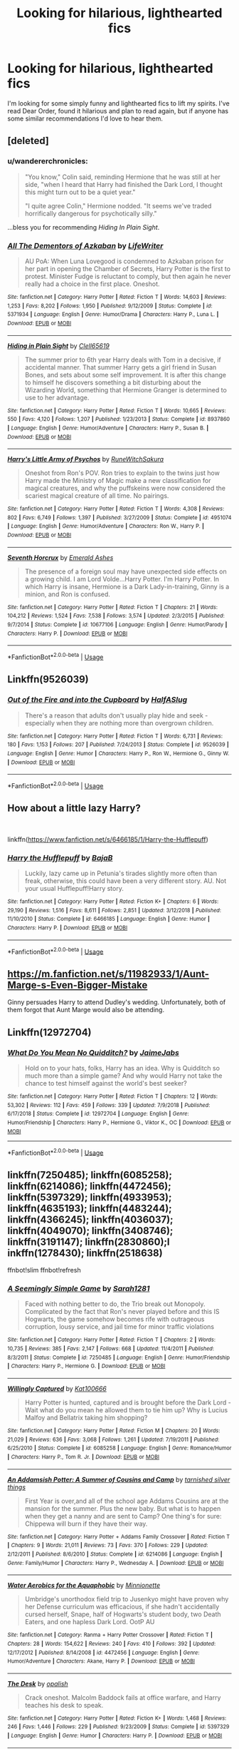 #+TITLE: Looking for hilarious, lighthearted fics

* Looking for hilarious, lighthearted fics
:PROPERTIES:
:Author: Little_House21
:Score: 18
:DateUnix: 1563046726.0
:DateShort: 2019-Jul-14
:FlairText: Request
:END:
I'm looking for some simply funny and lighthearted fics to lift my spirits. I've read Dear Order, found it hilarious and plan to read again, but if anyone has some similar recommendations I'd love to hear them.


** [deleted]
:PROPERTIES:
:Score: 9
:DateUnix: 1563050687.0
:DateShort: 2019-Jul-14
:END:

*** u/wandererchronicles:
#+begin_quote
  "You know," Colin said, reminding Hermione that he was still at her side, "when I heard that Harry had finished the Dark Lord, I thought this might turn out to be a quiet year."

  "I quite agree Colin," Hermione nodded. "It seems we've traded horrifically dangerous for psychotically silly."
#+end_quote

...bless you for recommending /Hiding In Plain Sight/.
:PROPERTIES:
:Author: wandererchronicles
:Score: 3
:DateUnix: 1563109232.0
:DateShort: 2019-Jul-14
:END:


*** [[https://www.fanfiction.net/s/5371934/1/][*/All The Dementors of Azkaban/*]] by [[https://www.fanfiction.net/u/592387/LifeWriter][/LifeWriter/]]

#+begin_quote
  AU PoA: When Luna Lovegood is condemned to Azkaban prison for her part in opening the Chamber of Secrets, Harry Potter is the first to protest. Minister Fudge is reluctant to comply, but then again he never really had a choice in the first place. Oneshot.
#+end_quote

^{/Site/:} ^{fanfiction.net} ^{*|*} ^{/Category/:} ^{Harry} ^{Potter} ^{*|*} ^{/Rated/:} ^{Fiction} ^{T} ^{*|*} ^{/Words/:} ^{14,603} ^{*|*} ^{/Reviews/:} ^{1,253} ^{*|*} ^{/Favs/:} ^{8,202} ^{*|*} ^{/Follows/:} ^{1,950} ^{*|*} ^{/Published/:} ^{9/12/2009} ^{*|*} ^{/Status/:} ^{Complete} ^{*|*} ^{/id/:} ^{5371934} ^{*|*} ^{/Language/:} ^{English} ^{*|*} ^{/Genre/:} ^{Humor/Drama} ^{*|*} ^{/Characters/:} ^{Harry} ^{P.,} ^{Luna} ^{L.} ^{*|*} ^{/Download/:} ^{[[http://www.ff2ebook.com/old/ffn-bot/index.php?id=5371934&source=ff&filetype=epub][EPUB]]} ^{or} ^{[[http://www.ff2ebook.com/old/ffn-bot/index.php?id=5371934&source=ff&filetype=mobi][MOBI]]}

--------------

[[https://www.fanfiction.net/s/8937860/1/][*/Hiding in Plain Sight/*]] by [[https://www.fanfiction.net/u/1298529/Clell65619][/Clell65619/]]

#+begin_quote
  The summer prior to 6th year Harry deals with Tom in a decisive, if accidental manner. That summer Harry gets a girl friend in Susan Bones, and sets about some self improvement. It is after this change to himself he discovers something a bit disturbing about the Wizarding World, something that Hermione Granger is determined to use to her advantage.
#+end_quote

^{/Site/:} ^{fanfiction.net} ^{*|*} ^{/Category/:} ^{Harry} ^{Potter} ^{*|*} ^{/Rated/:} ^{Fiction} ^{T} ^{*|*} ^{/Words/:} ^{10,665} ^{*|*} ^{/Reviews/:} ^{550} ^{*|*} ^{/Favs/:} ^{4,120} ^{*|*} ^{/Follows/:} ^{1,207} ^{*|*} ^{/Published/:} ^{1/23/2013} ^{*|*} ^{/Status/:} ^{Complete} ^{*|*} ^{/id/:} ^{8937860} ^{*|*} ^{/Language/:} ^{English} ^{*|*} ^{/Genre/:} ^{Humor/Adventure} ^{*|*} ^{/Characters/:} ^{Harry} ^{P.,} ^{Susan} ^{B.} ^{*|*} ^{/Download/:} ^{[[http://www.ff2ebook.com/old/ffn-bot/index.php?id=8937860&source=ff&filetype=epub][EPUB]]} ^{or} ^{[[http://www.ff2ebook.com/old/ffn-bot/index.php?id=8937860&source=ff&filetype=mobi][MOBI]]}

--------------

[[https://www.fanfiction.net/s/4951074/1/][*/Harry's Little Army of Psychos/*]] by [[https://www.fanfiction.net/u/1122504/RuneWitchSakura][/RuneWitchSakura/]]

#+begin_quote
  Oneshot from Ron's POV. Ron tries to explain to the twins just how Harry made the Ministry of Magic make a new classification for magical creatures, and why the puffskeins were now considered the scariest magical creature of all time. No pairings.
#+end_quote

^{/Site/:} ^{fanfiction.net} ^{*|*} ^{/Category/:} ^{Harry} ^{Potter} ^{*|*} ^{/Rated/:} ^{Fiction} ^{T} ^{*|*} ^{/Words/:} ^{4,308} ^{*|*} ^{/Reviews/:} ^{802} ^{*|*} ^{/Favs/:} ^{6,749} ^{*|*} ^{/Follows/:} ^{1,397} ^{*|*} ^{/Published/:} ^{3/27/2009} ^{*|*} ^{/Status/:} ^{Complete} ^{*|*} ^{/id/:} ^{4951074} ^{*|*} ^{/Language/:} ^{English} ^{*|*} ^{/Genre/:} ^{Humor/Adventure} ^{*|*} ^{/Characters/:} ^{Ron} ^{W.,} ^{Harry} ^{P.} ^{*|*} ^{/Download/:} ^{[[http://www.ff2ebook.com/old/ffn-bot/index.php?id=4951074&source=ff&filetype=epub][EPUB]]} ^{or} ^{[[http://www.ff2ebook.com/old/ffn-bot/index.php?id=4951074&source=ff&filetype=mobi][MOBI]]}

--------------

[[https://www.fanfiction.net/s/10677106/1/][*/Seventh Horcrux/*]] by [[https://www.fanfiction.net/u/4112736/Emerald-Ashes][/Emerald Ashes/]]

#+begin_quote
  The presence of a foreign soul may have unexpected side effects on a growing child. I am Lord Volde...Harry Potter. I'm Harry Potter. In which Harry is insane, Hermione is a Dark Lady-in-training, Ginny is a minion, and Ron is confused.
#+end_quote

^{/Site/:} ^{fanfiction.net} ^{*|*} ^{/Category/:} ^{Harry} ^{Potter} ^{*|*} ^{/Rated/:} ^{Fiction} ^{T} ^{*|*} ^{/Chapters/:} ^{21} ^{*|*} ^{/Words/:} ^{104,212} ^{*|*} ^{/Reviews/:} ^{1,524} ^{*|*} ^{/Favs/:} ^{7,538} ^{*|*} ^{/Follows/:} ^{3,574} ^{*|*} ^{/Updated/:} ^{2/3/2015} ^{*|*} ^{/Published/:} ^{9/7/2014} ^{*|*} ^{/Status/:} ^{Complete} ^{*|*} ^{/id/:} ^{10677106} ^{*|*} ^{/Language/:} ^{English} ^{*|*} ^{/Genre/:} ^{Humor/Parody} ^{*|*} ^{/Characters/:} ^{Harry} ^{P.} ^{*|*} ^{/Download/:} ^{[[http://www.ff2ebook.com/old/ffn-bot/index.php?id=10677106&source=ff&filetype=epub][EPUB]]} ^{or} ^{[[http://www.ff2ebook.com/old/ffn-bot/index.php?id=10677106&source=ff&filetype=mobi][MOBI]]}

--------------

*FanfictionBot*^{2.0.0-beta} | [[https://github.com/tusing/reddit-ffn-bot/wiki/Usage][Usage]]
:PROPERTIES:
:Author: FanfictionBot
:Score: 1
:DateUnix: 1563051025.0
:DateShort: 2019-Jul-14
:END:


** Linkffn(9526039)
:PROPERTIES:
:Author: MamutofRedwall
:Score: 9
:DateUnix: 1563047861.0
:DateShort: 2019-Jul-14
:END:

*** [[https://www.fanfiction.net/s/9526039/1/][*/Out of the Fire and into the Cupboard/*]] by [[https://www.fanfiction.net/u/3955920/HalfASlug][/HalfASlug/]]

#+begin_quote
  There's a reason that adults don't usually play hide and seek - especially when they are nothing more than overgrown children.
#+end_quote

^{/Site/:} ^{fanfiction.net} ^{*|*} ^{/Category/:} ^{Harry} ^{Potter} ^{*|*} ^{/Rated/:} ^{Fiction} ^{T} ^{*|*} ^{/Words/:} ^{6,731} ^{*|*} ^{/Reviews/:} ^{180} ^{*|*} ^{/Favs/:} ^{1,153} ^{*|*} ^{/Follows/:} ^{207} ^{*|*} ^{/Published/:} ^{7/24/2013} ^{*|*} ^{/Status/:} ^{Complete} ^{*|*} ^{/id/:} ^{9526039} ^{*|*} ^{/Language/:} ^{English} ^{*|*} ^{/Genre/:} ^{Humor} ^{*|*} ^{/Characters/:} ^{Harry} ^{P.,} ^{Ron} ^{W.,} ^{Hermione} ^{G.,} ^{Ginny} ^{W.} ^{*|*} ^{/Download/:} ^{[[http://www.ff2ebook.com/old/ffn-bot/index.php?id=9526039&source=ff&filetype=epub][EPUB]]} ^{or} ^{[[http://www.ff2ebook.com/old/ffn-bot/index.php?id=9526039&source=ff&filetype=mobi][MOBI]]}

--------------

*FanfictionBot*^{2.0.0-beta} | [[https://github.com/tusing/reddit-ffn-bot/wiki/Usage][Usage]]
:PROPERTIES:
:Author: FanfictionBot
:Score: 1
:DateUnix: 1563047876.0
:DateShort: 2019-Jul-14
:END:


** How about a little lazy Harry?

​

linkffn([[https://www.fanfiction.net/s/6466185/1/Harry-the-Hufflepuff]])
:PROPERTIES:
:Author: richardjreidii
:Score: 4
:DateUnix: 1563073627.0
:DateShort: 2019-Jul-14
:END:

*** [[https://www.fanfiction.net/s/6466185/1/][*/Harry the Hufflepuff/*]] by [[https://www.fanfiction.net/u/943028/BajaB][/BajaB/]]

#+begin_quote
  Luckily, lazy came up in Petunia's tirades slightly more often than freak, otherwise, this could have been a very different story. AU. Not your usual Hufflepuff!Harry story.
#+end_quote

^{/Site/:} ^{fanfiction.net} ^{*|*} ^{/Category/:} ^{Harry} ^{Potter} ^{*|*} ^{/Rated/:} ^{Fiction} ^{K+} ^{*|*} ^{/Chapters/:} ^{6} ^{*|*} ^{/Words/:} ^{29,190} ^{*|*} ^{/Reviews/:} ^{1,516} ^{*|*} ^{/Favs/:} ^{8,611} ^{*|*} ^{/Follows/:} ^{2,851} ^{*|*} ^{/Updated/:} ^{3/12/2018} ^{*|*} ^{/Published/:} ^{11/10/2010} ^{*|*} ^{/Status/:} ^{Complete} ^{*|*} ^{/id/:} ^{6466185} ^{*|*} ^{/Language/:} ^{English} ^{*|*} ^{/Genre/:} ^{Humor} ^{*|*} ^{/Characters/:} ^{Harry} ^{P.} ^{*|*} ^{/Download/:} ^{[[http://www.ff2ebook.com/old/ffn-bot/index.php?id=6466185&source=ff&filetype=epub][EPUB]]} ^{or} ^{[[http://www.ff2ebook.com/old/ffn-bot/index.php?id=6466185&source=ff&filetype=mobi][MOBI]]}

--------------

*FanfictionBot*^{2.0.0-beta} | [[https://github.com/tusing/reddit-ffn-bot/wiki/Usage][Usage]]
:PROPERTIES:
:Author: FanfictionBot
:Score: 1
:DateUnix: 1563073673.0
:DateShort: 2019-Jul-14
:END:


** [[https://m.fanfiction.net/s/11982933/1/Aunt-Marge-s-Even-Bigger-Mistake]]

Ginny persuades Harry to attend Dudley's wedding. Unfortunately, both of them forgot that Aunt Marge would also be attending.
:PROPERTIES:
:Author: YuGonplei
:Score: 6
:DateUnix: 1563055661.0
:DateShort: 2019-Jul-14
:END:


** Linkffn(12972704)
:PROPERTIES:
:Author: JaimeJabs
:Score: 2
:DateUnix: 1563050667.0
:DateShort: 2019-Jul-14
:END:

*** [[https://www.fanfiction.net/s/12972704/1/][*/What Do You Mean No Quidditch?/*]] by [[https://www.fanfiction.net/u/7221605/JaimeJabs][/JaimeJabs/]]

#+begin_quote
  Hold on to your hats, folks, Harry has an idea. Why is Quidditch so much more than a simple game? And why would Harry not take the chance to test himself against the world's best seeker?
#+end_quote

^{/Site/:} ^{fanfiction.net} ^{*|*} ^{/Category/:} ^{Harry} ^{Potter} ^{*|*} ^{/Rated/:} ^{Fiction} ^{T} ^{*|*} ^{/Chapters/:} ^{12} ^{*|*} ^{/Words/:} ^{53,302} ^{*|*} ^{/Reviews/:} ^{112} ^{*|*} ^{/Favs/:} ^{459} ^{*|*} ^{/Follows/:} ^{339} ^{*|*} ^{/Updated/:} ^{7/9/2018} ^{*|*} ^{/Published/:} ^{6/17/2018} ^{*|*} ^{/Status/:} ^{Complete} ^{*|*} ^{/id/:} ^{12972704} ^{*|*} ^{/Language/:} ^{English} ^{*|*} ^{/Genre/:} ^{Humor/Friendship} ^{*|*} ^{/Characters/:} ^{Harry} ^{P.,} ^{Hermione} ^{G.,} ^{Viktor} ^{K.,} ^{OC} ^{*|*} ^{/Download/:} ^{[[http://www.ff2ebook.com/old/ffn-bot/index.php?id=12972704&source=ff&filetype=epub][EPUB]]} ^{or} ^{[[http://www.ff2ebook.com/old/ffn-bot/index.php?id=12972704&source=ff&filetype=mobi][MOBI]]}

--------------

*FanfictionBot*^{2.0.0-beta} | [[https://github.com/tusing/reddit-ffn-bot/wiki/Usage][Usage]]
:PROPERTIES:
:Author: FanfictionBot
:Score: 1
:DateUnix: 1563050682.0
:DateShort: 2019-Jul-14
:END:


** linkffn(7250485); linkffn(6085258); linkffn(6214086); linkffn(4472456); linkffn(5397329); linkffn(4933953); linkffn(4635193); linkffn(4483244); linkffn(4366245); linkffn(4036037); linkffn(4049070); linkffn(3408746); linkffn(3191147); linkffn(2830860);l inkffn(1278430); linkffn(2518638)

ffnbot!slim ffnbot!refresh
:PROPERTIES:
:Author: LurkingFromTheShadow
:Score: 2
:DateUnix: 1563085241.0
:DateShort: 2019-Jul-14
:END:

*** [[https://www.fanfiction.net/s/7250485/1/][*/A Seemingly Simple Game/*]] by [[https://www.fanfiction.net/u/674180/Sarah1281][/Sarah1281/]]

#+begin_quote
  Faced with nothing better to do, the Trio break out Monopoly. Complicated by the fact that Ron's never played before and this IS Hogwarts, the game somehow becomes rife with outrageous corruption, lousy service, and jail time for minor traffic violations
#+end_quote

^{/Site/:} ^{fanfiction.net} ^{*|*} ^{/Category/:} ^{Harry} ^{Potter} ^{*|*} ^{/Rated/:} ^{Fiction} ^{T} ^{*|*} ^{/Chapters/:} ^{2} ^{*|*} ^{/Words/:} ^{10,735} ^{*|*} ^{/Reviews/:} ^{385} ^{*|*} ^{/Favs/:} ^{2,147} ^{*|*} ^{/Follows/:} ^{668} ^{*|*} ^{/Updated/:} ^{11/4/2011} ^{*|*} ^{/Published/:} ^{8/3/2011} ^{*|*} ^{/Status/:} ^{Complete} ^{*|*} ^{/id/:} ^{7250485} ^{*|*} ^{/Language/:} ^{English} ^{*|*} ^{/Genre/:} ^{Humor/Friendship} ^{*|*} ^{/Characters/:} ^{Harry} ^{P.,} ^{Hermione} ^{G.} ^{*|*} ^{/Download/:} ^{[[http://www.ff2ebook.com/old/ffn-bot/index.php?id=7250485&source=ff&filetype=epub][EPUB]]} ^{or} ^{[[http://www.ff2ebook.com/old/ffn-bot/index.php?id=7250485&source=ff&filetype=mobi][MOBI]]}

--------------

[[https://www.fanfiction.net/s/6085258/1/][*/Willingly Captured/*]] by [[https://www.fanfiction.net/u/1178869/Kat100666][/Kat100666/]]

#+begin_quote
  Harry Potter is hunted, captured and is brought before the Dark Lord - Wait what do you mean he allowed them to tie him up? Why is Lucius Malfoy and Bellatrix taking him shopping?
#+end_quote

^{/Site/:} ^{fanfiction.net} ^{*|*} ^{/Category/:} ^{Harry} ^{Potter} ^{*|*} ^{/Rated/:} ^{Fiction} ^{M} ^{*|*} ^{/Chapters/:} ^{20} ^{*|*} ^{/Words/:} ^{21,029} ^{*|*} ^{/Reviews/:} ^{636} ^{*|*} ^{/Favs/:} ^{3,068} ^{*|*} ^{/Follows/:} ^{1,261} ^{*|*} ^{/Updated/:} ^{7/19/2011} ^{*|*} ^{/Published/:} ^{6/25/2010} ^{*|*} ^{/Status/:} ^{Complete} ^{*|*} ^{/id/:} ^{6085258} ^{*|*} ^{/Language/:} ^{English} ^{*|*} ^{/Genre/:} ^{Romance/Humor} ^{*|*} ^{/Characters/:} ^{Harry} ^{P.,} ^{Tom} ^{R.} ^{Jr.} ^{*|*} ^{/Download/:} ^{[[http://www.ff2ebook.com/old/ffn-bot/index.php?id=6085258&source=ff&filetype=epub][EPUB]]} ^{or} ^{[[http://www.ff2ebook.com/old/ffn-bot/index.php?id=6085258&source=ff&filetype=mobi][MOBI]]}

--------------

[[https://www.fanfiction.net/s/6214086/1/][*/An Addamsish Potter: A Summer of Cousins and Camp/*]] by [[https://www.fanfiction.net/u/2309927/tarnished-silver-things][/tarnished silver things/]]

#+begin_quote
  First Year is over,and all of the school age Addams Cousins are at the mansion for the summer. Plus the new baby. But what is to happen when they get a nanny and are sent to Camp? One thing's for sure: Chippewa will burn if they have their way.
#+end_quote

^{/Site/:} ^{fanfiction.net} ^{*|*} ^{/Category/:} ^{Harry} ^{Potter} ^{+} ^{Addams} ^{Family} ^{Crossover} ^{*|*} ^{/Rated/:} ^{Fiction} ^{T} ^{*|*} ^{/Chapters/:} ^{9} ^{*|*} ^{/Words/:} ^{21,011} ^{*|*} ^{/Reviews/:} ^{73} ^{*|*} ^{/Favs/:} ^{370} ^{*|*} ^{/Follows/:} ^{229} ^{*|*} ^{/Updated/:} ^{2/12/2011} ^{*|*} ^{/Published/:} ^{8/6/2010} ^{*|*} ^{/Status/:} ^{Complete} ^{*|*} ^{/id/:} ^{6214086} ^{*|*} ^{/Language/:} ^{English} ^{*|*} ^{/Genre/:} ^{Family/Humor} ^{*|*} ^{/Characters/:} ^{Harry} ^{P.,} ^{Wednesday} ^{A.} ^{*|*} ^{/Download/:} ^{[[http://www.ff2ebook.com/old/ffn-bot/index.php?id=6214086&source=ff&filetype=epub][EPUB]]} ^{or} ^{[[http://www.ff2ebook.com/old/ffn-bot/index.php?id=6214086&source=ff&filetype=mobi][MOBI]]}

--------------

[[https://www.fanfiction.net/s/4472456/1/][*/Water Aerobics for the Aquaphobic/*]] by [[https://www.fanfiction.net/u/180909/Minnionette][/Minnionette/]]

#+begin_quote
  Umbridge's unorthodox field trip to Jusenkyo might have proven why her Defense curriculum was efficacious, if she hadn't accidentally cursed herself, Snape, half of Hogwarts's student body, two Death Eaters, and one hapless Dark Lord. OotP AU
#+end_quote

^{/Site/:} ^{fanfiction.net} ^{*|*} ^{/Category/:} ^{Ranma} ^{+} ^{Harry} ^{Potter} ^{Crossover} ^{*|*} ^{/Rated/:} ^{Fiction} ^{T} ^{*|*} ^{/Chapters/:} ^{28} ^{*|*} ^{/Words/:} ^{154,622} ^{*|*} ^{/Reviews/:} ^{240} ^{*|*} ^{/Favs/:} ^{410} ^{*|*} ^{/Follows/:} ^{392} ^{*|*} ^{/Updated/:} ^{12/17/2012} ^{*|*} ^{/Published/:} ^{8/14/2008} ^{*|*} ^{/id/:} ^{4472456} ^{*|*} ^{/Language/:} ^{English} ^{*|*} ^{/Genre/:} ^{Humor/Adventure} ^{*|*} ^{/Characters/:} ^{Akane,} ^{Harry} ^{P.} ^{*|*} ^{/Download/:} ^{[[http://www.ff2ebook.com/old/ffn-bot/index.php?id=4472456&source=ff&filetype=epub][EPUB]]} ^{or} ^{[[http://www.ff2ebook.com/old/ffn-bot/index.php?id=4472456&source=ff&filetype=mobi][MOBI]]}

--------------

[[https://www.fanfiction.net/s/5397329/1/][*/The Desk/*]] by [[https://www.fanfiction.net/u/188153/opalish][/opalish/]]

#+begin_quote
  Crack oneshot. Malcolm Baddock fails at office warfare, and Harry teaches his desk to speak.
#+end_quote

^{/Site/:} ^{fanfiction.net} ^{*|*} ^{/Category/:} ^{Harry} ^{Potter} ^{*|*} ^{/Rated/:} ^{Fiction} ^{K+} ^{*|*} ^{/Words/:} ^{1,468} ^{*|*} ^{/Reviews/:} ^{246} ^{*|*} ^{/Favs/:} ^{1,446} ^{*|*} ^{/Follows/:} ^{229} ^{*|*} ^{/Published/:} ^{9/23/2009} ^{*|*} ^{/Status/:} ^{Complete} ^{*|*} ^{/id/:} ^{5397329} ^{*|*} ^{/Language/:} ^{English} ^{*|*} ^{/Genre/:} ^{Humor} ^{*|*} ^{/Characters/:} ^{Harry} ^{P.} ^{*|*} ^{/Download/:} ^{[[http://www.ff2ebook.com/old/ffn-bot/index.php?id=5397329&source=ff&filetype=epub][EPUB]]} ^{or} ^{[[http://www.ff2ebook.com/old/ffn-bot/index.php?id=5397329&source=ff&filetype=mobi][MOBI]]}

--------------

[[https://www.fanfiction.net/s/4933953/1/][*/Animal Hospital/*]] by [[https://www.fanfiction.net/u/1594162/Kristabelle-Nymph][/Kristabelle Nymph/]]

#+begin_quote
  When someone pitched the idea of live episodes of 'Animal Hospital' no one took the risks of Hogwarts students and full moons into account. Poor, poor Remus.
#+end_quote

^{/Site/:} ^{fanfiction.net} ^{*|*} ^{/Category/:} ^{Harry} ^{Potter} ^{*|*} ^{/Rated/:} ^{Fiction} ^{T} ^{*|*} ^{/Words/:} ^{890} ^{*|*} ^{/Reviews/:} ^{5} ^{*|*} ^{/Favs/:} ^{2} ^{*|*} ^{/Published/:} ^{3/19/2009} ^{*|*} ^{/Status/:} ^{Complete} ^{*|*} ^{/id/:} ^{4933953} ^{*|*} ^{/Language/:} ^{English} ^{*|*} ^{/Genre/:} ^{Humor} ^{*|*} ^{/Characters/:} ^{Remus} ^{L.} ^{*|*} ^{/Download/:} ^{[[http://www.ff2ebook.com/old/ffn-bot/index.php?id=4933953&source=ff&filetype=epub][EPUB]]} ^{or} ^{[[http://www.ff2ebook.com/old/ffn-bot/index.php?id=4933953&source=ff&filetype=mobi][MOBI]]}

--------------

[[https://www.fanfiction.net/s/4635193/1/][*/Sick/*]] by [[https://www.fanfiction.net/u/1579314/imdeadsothere][/imdeadsothere/]]

#+begin_quote
  As a general rule, hospital suck. Even wizard hospitals. Fortunately for Harry he's got some crazy roommates to brighten up the fluorescent day. ONE-SHOT.
#+end_quote

^{/Site/:} ^{fanfiction.net} ^{*|*} ^{/Category/:} ^{Harry} ^{Potter} ^{*|*} ^{/Rated/:} ^{Fiction} ^{T} ^{*|*} ^{/Words/:} ^{1,414} ^{*|*} ^{/Reviews/:} ^{4} ^{*|*} ^{/Favs/:} ^{8} ^{*|*} ^{/Follows/:} ^{1} ^{*|*} ^{/Published/:} ^{11/3/2008} ^{*|*} ^{/Status/:} ^{Complete} ^{*|*} ^{/id/:} ^{4635193} ^{*|*} ^{/Language/:} ^{English} ^{*|*} ^{/Genre/:} ^{Humor} ^{*|*} ^{/Characters/:} ^{Harry} ^{P.} ^{*|*} ^{/Download/:} ^{[[http://www.ff2ebook.com/old/ffn-bot/index.php?id=4635193&source=ff&filetype=epub][EPUB]]} ^{or} ^{[[http://www.ff2ebook.com/old/ffn-bot/index.php?id=4635193&source=ff&filetype=mobi][MOBI]]}

--------------

[[https://www.fanfiction.net/s/4483244/1/][*/The Dolls Must Die/*]] by [[https://www.fanfiction.net/u/1579314/imdeadsothere][/imdeadsothere/]]

#+begin_quote
  Arch enemies Harry Potter and Draco Malfoy discover that they have a common enemy. They join forces to destroy this evil force of sadistic, murderous... dolls? NOT SLASH. ONE-SHOT.
#+end_quote

^{/Site/:} ^{fanfiction.net} ^{*|*} ^{/Category/:} ^{Harry} ^{Potter} ^{*|*} ^{/Rated/:} ^{Fiction} ^{T} ^{*|*} ^{/Words/:} ^{1,353} ^{*|*} ^{/Reviews/:} ^{5} ^{*|*} ^{/Favs/:} ^{12} ^{*|*} ^{/Follows/:} ^{4} ^{*|*} ^{/Published/:} ^{8/18/2008} ^{*|*} ^{/Status/:} ^{Complete} ^{*|*} ^{/id/:} ^{4483244} ^{*|*} ^{/Language/:} ^{English} ^{*|*} ^{/Genre/:} ^{Humor/Adventure} ^{*|*} ^{/Characters/:} ^{Harry} ^{P.,} ^{Draco} ^{M.} ^{*|*} ^{/Download/:} ^{[[http://www.ff2ebook.com/old/ffn-bot/index.php?id=4483244&source=ff&filetype=epub][EPUB]]} ^{or} ^{[[http://www.ff2ebook.com/old/ffn-bot/index.php?id=4483244&source=ff&filetype=mobi][MOBI]]}

--------------

*FanfictionBot*^{2.0.0-beta} | [[https://github.com/tusing/reddit-ffn-bot/wiki/Usage][Usage]]
:PROPERTIES:
:Author: FanfictionBot
:Score: 1
:DateUnix: 1563085297.0
:DateShort: 2019-Jul-14
:END:


*** [[https://www.fanfiction.net/s/4366245/1/][*/Fathers of the Year/*]] by [[https://www.fanfiction.net/u/188153/opalish][/opalish/]]

#+begin_quote
  Harry and Draco find ways to keep the hate alive. Albus Severus and Scorpius approve. NextGen oneshot crackfic ahoy!
#+end_quote

^{/Site/:} ^{fanfiction.net} ^{*|*} ^{/Category/:} ^{Harry} ^{Potter} ^{*|*} ^{/Rated/:} ^{Fiction} ^{K+} ^{*|*} ^{/Words/:} ^{531} ^{*|*} ^{/Reviews/:} ^{304} ^{*|*} ^{/Favs/:} ^{1,172} ^{*|*} ^{/Follows/:} ^{131} ^{*|*} ^{/Published/:} ^{7/2/2008} ^{*|*} ^{/Status/:} ^{Complete} ^{*|*} ^{/id/:} ^{4366245} ^{*|*} ^{/Language/:} ^{English} ^{*|*} ^{/Genre/:} ^{Humor} ^{*|*} ^{/Characters/:} ^{Harry} ^{P.,} ^{Draco} ^{M.} ^{*|*} ^{/Download/:} ^{[[http://www.ff2ebook.com/old/ffn-bot/index.php?id=4366245&source=ff&filetype=epub][EPUB]]} ^{or} ^{[[http://www.ff2ebook.com/old/ffn-bot/index.php?id=4366245&source=ff&filetype=mobi][MOBI]]}

--------------

[[https://www.fanfiction.net/s/4036037/1/][*/Two Weeks in the Alley/*]] by [[https://www.fanfiction.net/u/943028/BajaB][/BajaB/]]

#+begin_quote
  13 years old, a vault full of gold, and two unsupervised weeks in Diagon Alley -- What's a boy to do? Summer before PoA AU, some adult themes.
#+end_quote

^{/Site/:} ^{fanfiction.net} ^{*|*} ^{/Category/:} ^{Harry} ^{Potter} ^{*|*} ^{/Rated/:} ^{Fiction} ^{K+} ^{*|*} ^{/Words/:} ^{12,075} ^{*|*} ^{/Reviews/:} ^{356} ^{*|*} ^{/Favs/:} ^{3,177} ^{*|*} ^{/Follows/:} ^{800} ^{*|*} ^{/Published/:} ^{1/26/2008} ^{*|*} ^{/Status/:} ^{Complete} ^{*|*} ^{/id/:} ^{4036037} ^{*|*} ^{/Language/:} ^{English} ^{*|*} ^{/Genre/:} ^{Humor} ^{*|*} ^{/Characters/:} ^{Harry} ^{P.} ^{*|*} ^{/Download/:} ^{[[http://www.ff2ebook.com/old/ffn-bot/index.php?id=4036037&source=ff&filetype=epub][EPUB]]} ^{or} ^{[[http://www.ff2ebook.com/old/ffn-bot/index.php?id=4036037&source=ff&filetype=mobi][MOBI]]}

--------------

[[https://www.fanfiction.net/s/4049070/1/][*/Chaos in Hogwarts/*]] by [[https://www.fanfiction.net/u/805114/Mechconstrictor][/Mechconstrictor/]]

#+begin_quote
  Harry has defeated Voldemort and wishes for a peaceful life. Ron and Hermione are fighting too much for his sense of peace, so he takes matters into his own hands. He brings in Jerry Springer and Dr. Phil. Harry/Pansy. No slash. RW/HG and HG/DM
#+end_quote

^{/Site/:} ^{fanfiction.net} ^{*|*} ^{/Category/:} ^{Harry} ^{Potter} ^{*|*} ^{/Rated/:} ^{Fiction} ^{T} ^{*|*} ^{/Chapters/:} ^{2} ^{*|*} ^{/Words/:} ^{9,284} ^{*|*} ^{/Reviews/:} ^{11} ^{*|*} ^{/Favs/:} ^{76} ^{*|*} ^{/Follows/:} ^{33} ^{*|*} ^{/Published/:} ^{2/2/2008} ^{*|*} ^{/Status/:} ^{Complete} ^{*|*} ^{/id/:} ^{4049070} ^{*|*} ^{/Language/:} ^{English} ^{*|*} ^{/Genre/:} ^{Humor/Romance} ^{*|*} ^{/Characters/:} ^{<Harry} ^{P.,} ^{Pansy} ^{P.>} ^{*|*} ^{/Download/:} ^{[[http://www.ff2ebook.com/old/ffn-bot/index.php?id=4049070&source=ff&filetype=epub][EPUB]]} ^{or} ^{[[http://www.ff2ebook.com/old/ffn-bot/index.php?id=4049070&source=ff&filetype=mobi][MOBI]]}

--------------

[[https://www.fanfiction.net/s/3408746/1/][*/Professor Potter's Sorting Hat Song/*]] by [[https://www.fanfiction.net/u/546902/TardisIsTheOnlyWayToTravel][/TardisIsTheOnlyWayToTravel/]]

#+begin_quote
  Every year a member of the Hogwarts staff has to write a Sorting Song for the Sorting Hat. Perhaps they shouldn't have chosen Harry. Oneshot. Complete.
#+end_quote

^{/Site/:} ^{fanfiction.net} ^{*|*} ^{/Category/:} ^{Harry} ^{Potter} ^{*|*} ^{/Rated/:} ^{Fiction} ^{T} ^{*|*} ^{/Words/:} ^{1,144} ^{*|*} ^{/Reviews/:} ^{124} ^{*|*} ^{/Favs/:} ^{1,004} ^{*|*} ^{/Follows/:} ^{222} ^{*|*} ^{/Published/:} ^{2/22/2007} ^{*|*} ^{/Status/:} ^{Complete} ^{*|*} ^{/id/:} ^{3408746} ^{*|*} ^{/Language/:} ^{English} ^{*|*} ^{/Genre/:} ^{Humor/Poetry} ^{*|*} ^{/Characters/:} ^{Harry} ^{P.} ^{*|*} ^{/Download/:} ^{[[http://www.ff2ebook.com/old/ffn-bot/index.php?id=3408746&source=ff&filetype=epub][EPUB]]} ^{or} ^{[[http://www.ff2ebook.com/old/ffn-bot/index.php?id=3408746&source=ff&filetype=mobi][MOBI]]}

--------------

[[https://www.fanfiction.net/s/3191147/1/][*/Honestly, Headmaster/*]] by [[https://www.fanfiction.net/u/897648/Meteoricshipyards][/Meteoricshipyards/]]

#+begin_quote
  Harry has to explain what happened last night to Headmaster Dumbledore.
#+end_quote

^{/Site/:} ^{fanfiction.net} ^{*|*} ^{/Category/:} ^{Harry} ^{Potter} ^{*|*} ^{/Rated/:} ^{Fiction} ^{T} ^{*|*} ^{/Words/:} ^{1,843} ^{*|*} ^{/Reviews/:} ^{414} ^{*|*} ^{/Favs/:} ^{2,659} ^{*|*} ^{/Follows/:} ^{509} ^{*|*} ^{/Published/:} ^{10/9/2006} ^{*|*} ^{/Status/:} ^{Complete} ^{*|*} ^{/id/:} ^{3191147} ^{*|*} ^{/Language/:} ^{English} ^{*|*} ^{/Genre/:} ^{Humor} ^{*|*} ^{/Download/:} ^{[[http://www.ff2ebook.com/old/ffn-bot/index.php?id=3191147&source=ff&filetype=epub][EPUB]]} ^{or} ^{[[http://www.ff2ebook.com/old/ffn-bot/index.php?id=3191147&source=ff&filetype=mobi][MOBI]]}

--------------

[[https://www.fanfiction.net/s/2830860/1/][*/The Chamber Strike/*]] by [[https://www.fanfiction.net/u/651163/evansentranced][/evansentranced/]]

#+begin_quote
  Harry is sick of Umbridge and everyone pushing him around. Halfway through fifth year, he decides to Do Something about it. Warning: Contains nuts. And cults, falling sugar bowls, terrible handwriting, and beleaguered caretakers. Crack!fic.
#+end_quote

^{/Site/:} ^{fanfiction.net} ^{*|*} ^{/Category/:} ^{Harry} ^{Potter} ^{*|*} ^{/Rated/:} ^{Fiction} ^{K+} ^{*|*} ^{/Words/:} ^{10,110} ^{*|*} ^{/Reviews/:} ^{286} ^{*|*} ^{/Favs/:} ^{1,310} ^{*|*} ^{/Follows/:} ^{267} ^{*|*} ^{/Published/:} ^{3/5/2006} ^{*|*} ^{/Status/:} ^{Complete} ^{*|*} ^{/id/:} ^{2830860} ^{*|*} ^{/Language/:} ^{English} ^{*|*} ^{/Genre/:} ^{Humor} ^{*|*} ^{/Characters/:} ^{Harry} ^{P.,} ^{Argus} ^{F.} ^{*|*} ^{/Download/:} ^{[[http://www.ff2ebook.com/old/ffn-bot/index.php?id=2830860&source=ff&filetype=epub][EPUB]]} ^{or} ^{[[http://www.ff2ebook.com/old/ffn-bot/index.php?id=2830860&source=ff&filetype=mobi][MOBI]]}

--------------

[[https://www.fanfiction.net/s/1278430/1/][*/Of Headmasters and Socks/*]] by [[https://www.fanfiction.net/u/144910/The-Red-Dragons-Order][/The Red Dragons Order/]]

#+begin_quote
  FINISHED! Dumbledore has disappeared! What to do! The Hogwarts staff bring the most Slytherinish Gryffindor into the picture. Add four crazy ghosts, stir and serve!
#+end_quote

^{/Site/:} ^{fanfiction.net} ^{*|*} ^{/Category/:} ^{Harry} ^{Potter} ^{*|*} ^{/Rated/:} ^{Fiction} ^{T} ^{*|*} ^{/Chapters/:} ^{11} ^{*|*} ^{/Words/:} ^{26,369} ^{*|*} ^{/Reviews/:} ^{336} ^{*|*} ^{/Favs/:} ^{282} ^{*|*} ^{/Follows/:} ^{50} ^{*|*} ^{/Updated/:} ^{9/4/2004} ^{*|*} ^{/Published/:} ^{3/22/2003} ^{*|*} ^{/Status/:} ^{Complete} ^{*|*} ^{/id/:} ^{1278430} ^{*|*} ^{/Language/:} ^{English} ^{*|*} ^{/Genre/:} ^{Adventure/Humor} ^{*|*} ^{/Characters/:} ^{Harry} ^{P.,} ^{Severus} ^{S.} ^{*|*} ^{/Download/:} ^{[[http://www.ff2ebook.com/old/ffn-bot/index.php?id=1278430&source=ff&filetype=epub][EPUB]]} ^{or} ^{[[http://www.ff2ebook.com/old/ffn-bot/index.php?id=1278430&source=ff&filetype=mobi][MOBI]]}

--------------

*FanfictionBot*^{2.0.0-beta} | [[https://github.com/tusing/reddit-ffn-bot/wiki/Usage][Usage]]
:PROPERTIES:
:Author: FanfictionBot
:Score: 1
:DateUnix: 1563085308.0
:DateShort: 2019-Jul-14
:END:


** I'm not familiar with Dear Order so no idea if any of these are similar, but they all made me laugh:

[[https://archiveofourown.org/works/10770606][Thirty Years On: The Man Behind the Mystery]] linkao3(10770606) - Harry/Ginny and Ron/Hermione

[[https://archiveofourown.org/works/19106158][The Speeches]] linkao3(19106158) - Harry/Ginny and Ron/Hermione

[[https://archiveofourown.org/works/5354324][Reindeer Games]] linkao3(5354324) - Lily/James

[[https://archiveofourown.org/works/479088][Disorganised Crime]] linkao3(479088) - gen

[[https://archiveofourown.org/works/7079665][Slytherin Career Day]] linkao3(7079665) - gen
:PROPERTIES:
:Author: siderumincaelo
:Score: 4
:DateUnix: 1563073626.0
:DateShort: 2019-Jul-14
:END:

*** [[https://archiveofourown.org/works/10770606][*/Thirty Years On: The Man Behind the Mystery/*]] by [[https://www.archiveofourown.org/users/Glisseo/pseuds/Glisseo][/Glisseo/]]

#+begin_quote
  Tabitha beamed. “I wanted to run an idea by you. We were thinking, you see. It's coming up to the end of October, which means the anniversary of your first defeat of You-Know-Who. Thirty years! So we thought it'd be great to have a whole feature on, you know -- your life now. The Boy Who Lived -- Thirty Years On. No Longer a Boy ...” She was leaning forwards now, tone hushed, fingers wiggling to emphasise the supposed enthrall of this title. “We'll interview you, ask you all about how things have changed for you -- and we were thinking we'd go to Godric's Hollow, where it happened, to do it --”Harry blinked. “You want to go to the scene of my parents' death to ask me about my life?”“It adds an emotional dimension, you see,” explained Tabitha, apparently without irony.“There is already a fairly emotional dimension for me,” said Harry. “You know, since they died and everything.”
#+end_quote

^{/Site/:} ^{Archive} ^{of} ^{Our} ^{Own} ^{*|*} ^{/Fandom/:} ^{Harry} ^{Potter} ^{-} ^{J.} ^{K.} ^{Rowling} ^{*|*} ^{/Published/:} ^{2017-04-30} ^{*|*} ^{/Words/:} ^{1823} ^{*|*} ^{/Chapters/:} ^{1/1} ^{*|*} ^{/Comments/:} ^{33} ^{*|*} ^{/Kudos/:} ^{207} ^{*|*} ^{/Bookmarks/:} ^{41} ^{*|*} ^{/Hits/:} ^{1458} ^{*|*} ^{/ID/:} ^{10770606} ^{*|*} ^{/Download/:} ^{[[https://archiveofourown.org/downloads/10770606/Thirty%20Years%20On%20The%20Man.epub?updated_at=1537649922][EPUB]]} ^{or} ^{[[https://archiveofourown.org/downloads/10770606/Thirty%20Years%20On%20The%20Man.mobi?updated_at=1537649922][MOBI]]}

--------------

[[https://archiveofourown.org/works/19106158][*/The Speeches/*]] by [[https://www.archiveofourown.org/users/FloreatCastellum/pseuds/FloreatCastellum][/FloreatCastellum/]]

#+begin_quote
  At Ron and Hermione's wedding reception, Harry must give his best man's speech. Ginny won't let him cut one of the jokes.
#+end_quote

^{/Site/:} ^{Archive} ^{of} ^{Our} ^{Own} ^{*|*} ^{/Fandom/:} ^{Harry} ^{Potter} ^{-} ^{J.} ^{K.} ^{Rowling} ^{*|*} ^{/Published/:} ^{2019-06-05} ^{*|*} ^{/Words/:} ^{2155} ^{*|*} ^{/Chapters/:} ^{1/1} ^{*|*} ^{/Comments/:} ^{26} ^{*|*} ^{/Kudos/:} ^{94} ^{*|*} ^{/Bookmarks/:} ^{9} ^{*|*} ^{/Hits/:} ^{1219} ^{*|*} ^{/ID/:} ^{19106158} ^{*|*} ^{/Download/:} ^{[[https://archiveofourown.org/downloads/19106158/The%20Speeches.epub?updated_at=1559766945][EPUB]]} ^{or} ^{[[https://archiveofourown.org/downloads/19106158/The%20Speeches.mobi?updated_at=1559766945][MOBI]]}

--------------

[[https://archiveofourown.org/works/5354324][*/Reindeer Games/*]] by [[https://www.archiveofourown.org/users/a_t_rain/pseuds/a_t_rain][/a_t_rain/]]

#+begin_quote
  Lily and Snape are reluctantly cast as Mary and Joseph in the Hogwarts Christmas pageant, and James decides to make an unauthorized appearance in his Animagus form. Hijinks ensue.
#+end_quote

^{/Site/:} ^{Archive} ^{of} ^{Our} ^{Own} ^{*|*} ^{/Fandom/:} ^{Harry} ^{Potter} ^{-} ^{J.} ^{K.} ^{Rowling} ^{*|*} ^{/Published/:} ^{2015-12-05} ^{*|*} ^{/Words/:} ^{4156} ^{*|*} ^{/Chapters/:} ^{1/1} ^{*|*} ^{/Comments/:} ^{9} ^{*|*} ^{/Kudos/:} ^{53} ^{*|*} ^{/Bookmarks/:} ^{10} ^{*|*} ^{/Hits/:} ^{614} ^{*|*} ^{/ID/:} ^{5354324} ^{*|*} ^{/Download/:} ^{[[https://archiveofourown.org/downloads/5354324/Reindeer%20Games.epub?updated_at=1449288632][EPUB]]} ^{or} ^{[[https://archiveofourown.org/downloads/5354324/Reindeer%20Games.mobi?updated_at=1449288632][MOBI]]}

--------------

[[https://archiveofourown.org/works/479088][*/Disorganised Crime/*]] by [[https://www.archiveofourown.org/users/Pitry/pseuds/Pitry][/Pitry/]]

#+begin_quote
  In Muggle London, heroes end up in jail.
#+end_quote

^{/Site/:} ^{Archive} ^{of} ^{Our} ^{Own} ^{*|*} ^{/Fandom/:} ^{Harry} ^{Potter} ^{-} ^{J.} ^{K.} ^{Rowling} ^{*|*} ^{/Published/:} ^{2012-08-06} ^{*|*} ^{/Words/:} ^{5774} ^{*|*} ^{/Chapters/:} ^{1/1} ^{*|*} ^{/Comments/:} ^{6} ^{*|*} ^{/Kudos/:} ^{58} ^{*|*} ^{/Bookmarks/:} ^{16} ^{*|*} ^{/Hits/:} ^{669} ^{*|*} ^{/ID/:} ^{479088} ^{*|*} ^{/Download/:} ^{[[https://archiveofourown.org/downloads/479088/Disorganised%20Crime.epub?updated_at=1387592279][EPUB]]} ^{or} ^{[[https://archiveofourown.org/downloads/479088/Disorganised%20Crime.mobi?updated_at=1387592279][MOBI]]}

--------------

[[https://archiveofourown.org/works/7079665][*/Slytherin Career Day/*]] by [[https://www.archiveofourown.org/users/cambangst/pseuds/cambangst][/cambangst/]]

#+begin_quote
  The student of Slytherin House were born with everything: wealth, prestige and pure wizarding blood. Now it's Severus Snape's job to help them find the one thing they don't have: careers.
#+end_quote

^{/Site/:} ^{Archive} ^{of} ^{Our} ^{Own} ^{*|*} ^{/Fandom/:} ^{Harry} ^{Potter} ^{-} ^{J.} ^{K.} ^{Rowling} ^{*|*} ^{/Published/:} ^{2016-06-03} ^{*|*} ^{/Words/:} ^{4290} ^{*|*} ^{/Chapters/:} ^{1/1} ^{*|*} ^{/Comments/:} ^{5} ^{*|*} ^{/Kudos/:} ^{221} ^{*|*} ^{/Bookmarks/:} ^{41} ^{*|*} ^{/Hits/:} ^{3369} ^{*|*} ^{/ID/:} ^{7079665} ^{*|*} ^{/Download/:} ^{[[https://archiveofourown.org/downloads/7079665/Slytherin%20Career%20Day.epub?updated_at=1464986444][EPUB]]} ^{or} ^{[[https://archiveofourown.org/downloads/7079665/Slytherin%20Career%20Day.mobi?updated_at=1464986444][MOBI]]}

--------------

*FanfictionBot*^{2.0.0-beta} | [[https://github.com/tusing/reddit-ffn-bot/wiki/Usage][Usage]]
:PROPERTIES:
:Author: FanfictionBot
:Score: 1
:DateUnix: 1563073656.0
:DateShort: 2019-Jul-14
:END:


** linkffn(Like a Red-Headed Stepchild), definitely.
:PROPERTIES:
:Author: Achille-Talon
:Score: 1
:DateUnix: 1563046936.0
:DateShort: 2019-Jul-14
:END:

*** [[https://www.fanfiction.net/s/12382425/1/][*/Like a Red Headed Stepchild/*]] by [[https://www.fanfiction.net/u/4497458/mugglesftw][/mugglesftw/]]

#+begin_quote
  Harry Potter was born with red hair, but the Dursley's always treated him like the proverbial red-headed stepchild. Once he enters the wizarding world however, everyone assumes he's just another Weasley. To Harry's surprise, the Weasleys don't seem to mind. Now written by Gilderoy Lockhart, against everyone's better judgement.
#+end_quote

^{/Site/:} ^{fanfiction.net} ^{*|*} ^{/Category/:} ^{Harry} ^{Potter} ^{*|*} ^{/Rated/:} ^{Fiction} ^{T} ^{*|*} ^{/Chapters/:} ^{40} ^{*|*} ^{/Words/:} ^{186,112} ^{*|*} ^{/Reviews/:} ^{1,812} ^{*|*} ^{/Favs/:} ^{2,550} ^{*|*} ^{/Follows/:} ^{2,507} ^{*|*} ^{/Updated/:} ^{4/8/2018} ^{*|*} ^{/Published/:} ^{2/25/2017} ^{*|*} ^{/id/:} ^{12382425} ^{*|*} ^{/Language/:} ^{English} ^{*|*} ^{/Genre/:} ^{Family/Humor} ^{*|*} ^{/Characters/:} ^{Harry} ^{P.,} ^{Ron} ^{W.,} ^{Percy} ^{W.,} ^{Fred} ^{W.} ^{*|*} ^{/Download/:} ^{[[http://www.ff2ebook.com/old/ffn-bot/index.php?id=12382425&source=ff&filetype=epub][EPUB]]} ^{or} ^{[[http://www.ff2ebook.com/old/ffn-bot/index.php?id=12382425&source=ff&filetype=mobi][MOBI]]}

--------------

*FanfictionBot*^{2.0.0-beta} | [[https://github.com/tusing/reddit-ffn-bot/wiki/Usage][Usage]]
:PROPERTIES:
:Author: FanfictionBot
:Score: 2
:DateUnix: 1563046948.0
:DateShort: 2019-Jul-14
:END:

**** This sounds ridiculous. I love it.
:PROPERTIES:
:Author: Little_House21
:Score: 1
:DateUnix: 1563047913.0
:DateShort: 2019-Jul-14
:END:


** linkffn(Dementor Dave's Job Hunt) is pretty good. For something longer (but quite regrettably abandoned) I would suggest linkffn(Harry Potter, Unexpected Animagus by DWDuck) which has some truly genius moments in it.
:PROPERTIES:
:Author: Erebus1999
:Score: 1
:DateUnix: 1563060382.0
:DateShort: 2019-Jul-14
:END:

*** [[https://www.fanfiction.net/s/11892570/1/][*/Dementor Dave's Job Hunt/*]] by [[https://www.fanfiction.net/u/5290344/longherin][/longherin/]]

#+begin_quote
  Someone explain to me why I actually went ahead with this. [Oneshot]
#+end_quote

^{/Site/:} ^{fanfiction.net} ^{*|*} ^{/Category/:} ^{Harry} ^{Potter} ^{*|*} ^{/Rated/:} ^{Fiction} ^{T} ^{*|*} ^{/Words/:} ^{2,811} ^{*|*} ^{/Reviews/:} ^{7} ^{*|*} ^{/Favs/:} ^{33} ^{*|*} ^{/Follows/:} ^{13} ^{*|*} ^{/Published/:} ^{4/11/2016} ^{*|*} ^{/Status/:} ^{Complete} ^{*|*} ^{/id/:} ^{11892570} ^{*|*} ^{/Language/:} ^{English} ^{*|*} ^{/Genre/:} ^{Humor/Parody} ^{*|*} ^{/Download/:} ^{[[http://www.ff2ebook.com/old/ffn-bot/index.php?id=11892570&source=ff&filetype=epub][EPUB]]} ^{or} ^{[[http://www.ff2ebook.com/old/ffn-bot/index.php?id=11892570&source=ff&filetype=mobi][MOBI]]}

--------------

[[https://www.fanfiction.net/s/9051968/1/][*/Harry Potter, Unexpected Animagus/*]] by [[https://www.fanfiction.net/u/2402388/DWDuck][/DWDuck/]]

#+begin_quote
  With the love of a good woman, Harry becomes more confident and learns to handle the embarrassment that comes from being a teenage boy as well as an unexpected animagus. Set during the Tri-Wizard Tournament. Severe Ron bashing ahead.
#+end_quote

^{/Site/:} ^{fanfiction.net} ^{*|*} ^{/Category/:} ^{Harry} ^{Potter} ^{*|*} ^{/Rated/:} ^{Fiction} ^{M} ^{*|*} ^{/Chapters/:} ^{10} ^{*|*} ^{/Words/:} ^{61,351} ^{*|*} ^{/Reviews/:} ^{1,152} ^{*|*} ^{/Favs/:} ^{3,640} ^{*|*} ^{/Follows/:} ^{4,586} ^{*|*} ^{/Updated/:} ^{8/3/2016} ^{*|*} ^{/Published/:} ^{2/26/2013} ^{*|*} ^{/id/:} ^{9051968} ^{*|*} ^{/Language/:} ^{English} ^{*|*} ^{/Genre/:} ^{Humor/Romance} ^{*|*} ^{/Characters/:} ^{Harry} ^{P.,} ^{Hermione} ^{G.} ^{*|*} ^{/Download/:} ^{[[http://www.ff2ebook.com/old/ffn-bot/index.php?id=9051968&source=ff&filetype=epub][EPUB]]} ^{or} ^{[[http://www.ff2ebook.com/old/ffn-bot/index.php?id=9051968&source=ff&filetype=mobi][MOBI]]}

--------------

*FanfictionBot*^{2.0.0-beta} | [[https://github.com/tusing/reddit-ffn-bot/wiki/Usage][Usage]]
:PROPERTIES:
:Author: FanfictionBot
:Score: 1
:DateUnix: 1563060412.0
:DateShort: 2019-Jul-14
:END:


** Read everything by dogbertcarroll, you will not be disappointed (except for the fact that he never finishes a story {with one exception}).
:PROPERTIES:
:Author: eislor
:Score: 1
:DateUnix: 1563131749.0
:DateShort: 2019-Jul-14
:END:


** Linkffn(8197451; 8509020)
:PROPERTIES:
:Author: masaigu1
:Score: 1
:DateUnix: 1563214688.0
:DateShort: 2019-Jul-15
:END:

*** [[https://www.fanfiction.net/s/8197451/1/][*/Fantastic Elves and Where to Find Them/*]] by [[https://www.fanfiction.net/u/651163/evansentranced][/evansentranced/]]

#+begin_quote
  After the Dursleys abandon six year old Harry in a park in Kent, Harry comes to the realization that he is an elf. Not a house elf, though. A forest elf. Never mind wizards vs muggles; Harry has his own thing going on. Character study, pre-Hogwarts, NOT a creature!fic, slightly cracky.
#+end_quote

^{/Site/:} ^{fanfiction.net} ^{*|*} ^{/Category/:} ^{Harry} ^{Potter} ^{*|*} ^{/Rated/:} ^{Fiction} ^{T} ^{*|*} ^{/Chapters/:} ^{12} ^{*|*} ^{/Words/:} ^{38,289} ^{*|*} ^{/Reviews/:} ^{886} ^{*|*} ^{/Favs/:} ^{4,492} ^{*|*} ^{/Follows/:} ^{1,710} ^{*|*} ^{/Updated/:} ^{9/8/2012} ^{*|*} ^{/Published/:} ^{6/8/2012} ^{*|*} ^{/Status/:} ^{Complete} ^{*|*} ^{/id/:} ^{8197451} ^{*|*} ^{/Language/:} ^{English} ^{*|*} ^{/Genre/:} ^{Adventure} ^{*|*} ^{/Characters/:} ^{Harry} ^{P.} ^{*|*} ^{/Download/:} ^{[[http://www.ff2ebook.com/old/ffn-bot/index.php?id=8197451&source=ff&filetype=epub][EPUB]]} ^{or} ^{[[http://www.ff2ebook.com/old/ffn-bot/index.php?id=8197451&source=ff&filetype=mobi][MOBI]]}

--------------

[[https://www.fanfiction.net/s/8509020/1/][*/The Handbook of Elf Psychology/*]] by [[https://www.fanfiction.net/u/651163/evansentranced][/evansentranced/]]

#+begin_quote
  Sequel to Fantastic Elves and Where to Find Them! Harry is captured by wizards and brought to a castle. The wizards are obnoxious, but there's a lovely wood nearby which is quaintly named the "Forbidden" Forest. Harry thinks that's adorable.
#+end_quote

^{/Site/:} ^{fanfiction.net} ^{*|*} ^{/Category/:} ^{Harry} ^{Potter} ^{*|*} ^{/Rated/:} ^{Fiction} ^{T} ^{*|*} ^{/Chapters/:} ^{15} ^{*|*} ^{/Words/:} ^{99,261} ^{*|*} ^{/Reviews/:} ^{2,545} ^{*|*} ^{/Favs/:} ^{6,279} ^{*|*} ^{/Follows/:} ^{6,212} ^{*|*} ^{/Updated/:} ^{6/21/2016} ^{*|*} ^{/Published/:} ^{9/8/2012} ^{*|*} ^{/Status/:} ^{Complete} ^{*|*} ^{/id/:} ^{8509020} ^{*|*} ^{/Language/:} ^{English} ^{*|*} ^{/Genre/:} ^{Humor/Adventure} ^{*|*} ^{/Characters/:} ^{Harry} ^{P.,} ^{Draco} ^{M.,} ^{Severus} ^{S.,} ^{Luna} ^{L.} ^{*|*} ^{/Download/:} ^{[[http://www.ff2ebook.com/old/ffn-bot/index.php?id=8509020&source=ff&filetype=epub][EPUB]]} ^{or} ^{[[http://www.ff2ebook.com/old/ffn-bot/index.php?id=8509020&source=ff&filetype=mobi][MOBI]]}

--------------

*FanfictionBot*^{2.0.0-beta} | [[https://github.com/tusing/reddit-ffn-bot/wiki/Usage][Usage]]
:PROPERTIES:
:Author: FanfictionBot
:Score: 1
:DateUnix: 1563214700.0
:DateShort: 2019-Jul-15
:END:
